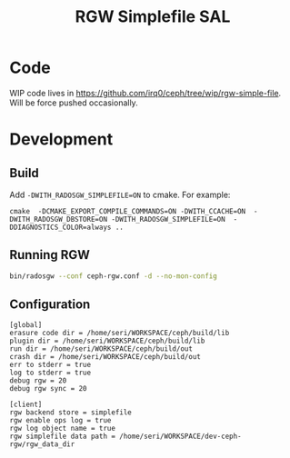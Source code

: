 #+TITLE: RGW Simplefile SAL

* Code
WIP code lives in
https://github.com/irq0/ceph/tree/wip/rgw-simple-file. Will be force
pushed occasionally.

* Development
** Build
Add =-DWITH_RADOSGW_SIMPLEFILE=ON= to cmake. For example:
#+begin_src
cmake  -DCMAKE_EXPORT_COMPILE_COMMANDS=ON -DWITH_CCACHE=ON  -DWITH_RADOSGW_DBSTORE=ON -DWITH_RADOSGW_SIMPLEFILE=ON  -DDIAGNOSTICS_COLOR=always ..
#+end_src

** Running RGW
#+begin_src sh
bin/radosgw --conf ceph-rgw.conf -d --no-mon-config
#+end_src

** Configuration
#+begin_src conf-windows :tangle ceph-rgw.conf
[global]
erasure code dir = /home/seri/WORKSPACE/ceph/build/lib
plugin dir = /home/seri/WORKSPACE/ceph/build/lib
run dir = /home/seri/WORKSPACE/ceph/build/out
crash dir = /home/seri/WORKSPACE/ceph/build/out
err to stderr = true
log to stderr = true
debug rgw = 20
debug rgw sync = 20

[client]
rgw backend store = simplefile
rgw enable ops log = true
rgw log object name = true
rgw simplefile data path = /home/seri/WORKSPACE/dev-ceph-rgw/rgw_data_dir
#+end_src

